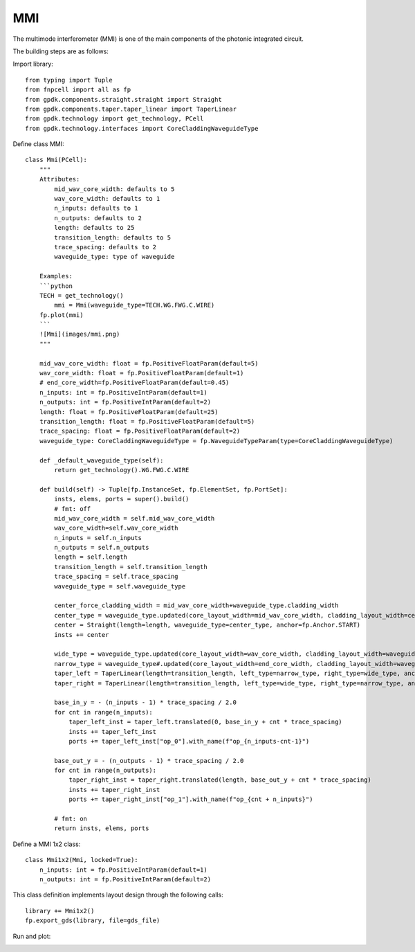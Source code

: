 .. _MMI :

MMI
====================

The multimode interferometer (MMI) is one of the main components of the photonic integrated circuit.

The building steps are as follows:

Import library::

    from typing import Tuple
    from fnpcell import all as fp
    from gpdk.components.straight.straight import Straight
    from gpdk.components.taper.taper_linear import TaperLinear
    from gpdk.technology import get_technology, PCell
    from gpdk.technology.interfaces import CoreCladdingWaveguideType

Define class MMI::

    class Mmi(PCell):
        """
        Attributes:
            mid_wav_core_width: defaults to 5
            wav_core_width: defaults to 1
            n_inputs: defaults to 1
            n_outputs: defaults to 2
            length: defaults to 25
            transition_length: defaults to 5
            trace_spacing: defaults to 2
            waveguide_type: type of waveguide

        Examples:
        ```python
        TECH = get_technology()
            mmi = Mmi(waveguide_type=TECH.WG.FWG.C.WIRE)
        fp.plot(mmi)
        ```
        ![Mmi](images/mmi.png)
        """

        mid_wav_core_width: float = fp.PositiveFloatParam(default=5)
        wav_core_width: float = fp.PositiveFloatParam(default=1)
        # end_core_width=fp.PositiveFloatParam(default=0.45)
        n_inputs: int = fp.PositiveIntParam(default=1)
        n_outputs: int = fp.PositiveIntParam(default=2)
        length: float = fp.PositiveFloatParam(default=25)
        transition_length: float = fp.PositiveFloatParam(default=5)
        trace_spacing: float = fp.PositiveFloatParam(default=2)
        waveguide_type: CoreCladdingWaveguideType = fp.WaveguideTypeParam(type=CoreCladdingWaveguideType)

        def _default_waveguide_type(self):
            return get_technology().WG.FWG.C.WIRE

        def build(self) -> Tuple[fp.InstanceSet, fp.ElementSet, fp.PortSet]:
            insts, elems, ports = super().build()
            # fmt: off
            mid_wav_core_width = self.mid_wav_core_width
            wav_core_width=self.wav_core_width
            n_inputs = self.n_inputs
            n_outputs = self.n_outputs
            length = self.length
            transition_length = self.transition_length
            trace_spacing = self.trace_spacing
            waveguide_type = self.waveguide_type

            center_force_cladding_width = mid_wav_core_width+waveguide_type.cladding_width
            center_type = waveguide_type.updated(core_layout_width=mid_wav_core_width, cladding_layout_width=center_force_cladding_width)
            center = Straight(length=length, waveguide_type=center_type, anchor=fp.Anchor.START)
            insts += center

            wide_type = waveguide_type.updated(core_layout_width=wav_core_width, cladding_layout_width=waveguide_type.cladding_width + wav_core_width)
            narrow_type = waveguide_type#.updated(core_layout_width=end_core_width, cladding_layout_width=waveguide_type.cladding_width + end_core_width)
            taper_left = TaperLinear(length=transition_length, left_type=narrow_type, right_type=wide_type, anchor=fp.Anchor.END)
            taper_right = TaperLinear(length=transition_length, left_type=wide_type, right_type=narrow_type, anchor=fp.Anchor.START)

            base_in_y = - (n_inputs - 1) * trace_spacing / 2.0
            for cnt in range(n_inputs):
                taper_left_inst = taper_left.translated(0, base_in_y + cnt * trace_spacing)
                insts += taper_left_inst
                ports += taper_left_inst["op_0"].with_name(f"op_{n_inputs-cnt-1}")

            base_out_y = - (n_outputs - 1) * trace_spacing / 2.0
            for cnt in range(n_outputs):
                taper_right_inst = taper_right.translated(length, base_out_y + cnt * trace_spacing)
                insts += taper_right_inst
                ports += taper_right_inst["op_1"].with_name(f"op_{cnt + n_inputs}")

            # fmt: on
            return insts, elems, ports

Define a MMI 1x2 class::

    class Mmi1x2(Mmi, locked=True):
        n_inputs: int = fp.PositiveIntParam(default=1)
        n_outputs: int = fp.PositiveIntParam(default=2)

This class definition implements layout design through the following calls::


    library += Mmi1x2()
    fp.export_gds(library, file=gds_file)

Run and plot:

.. image:: ../images/comp_mmi.png
